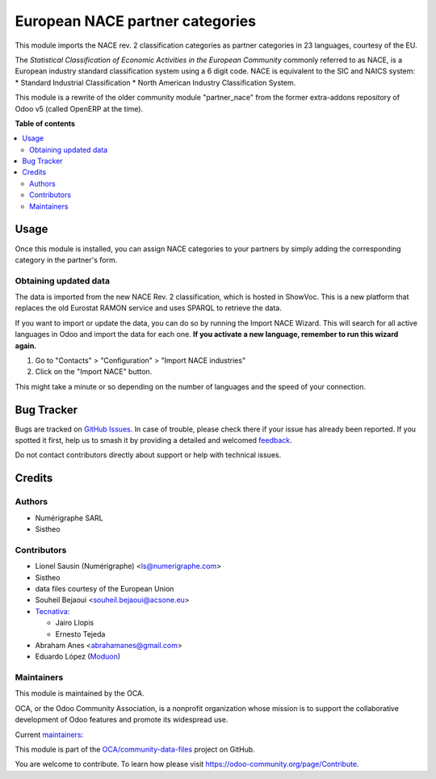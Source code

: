 ================================
European NACE partner categories
================================

.. 
   !!!!!!!!!!!!!!!!!!!!!!!!!!!!!!!!!!!!!!!!!!!!!!!!!!!!
   !! This file is generated by oca-gen-addon-readme !!
   !! changes will be overwritten.                   !!
   !!!!!!!!!!!!!!!!!!!!!!!!!!!!!!!!!!!!!!!!!!!!!!!!!!!!
   !! source digest: sha256:907d99c4f3d032466b3667a9d217d64cafd479ba02a352b40a3565410a5ca0f8
   !!!!!!!!!!!!!!!!!!!!!!!!!!!!!!!!!!!!!!!!!!!!!!!!!!!!

.. |badge1| image:: https://img.shields.io/badge/maturity-Beta-yellow.png
    :target: https://odoo-community.org/page/development-status
    :alt: Beta
.. |badge2| image:: https://img.shields.io/badge/licence-AGPL--3-blue.png
    :target: http://www.gnu.org/licenses/agpl-3.0-standalone.html
    :alt: License: AGPL-3
.. |badge3| image:: https://img.shields.io/badge/github-OCA%2Fcommunity--data--files-lightgray.png?logo=github
    :target: https://github.com/OCA/community-data-files/tree/17.0/l10n_eu_nace
    :alt: OCA/community-data-files
.. |badge4| image:: https://img.shields.io/badge/weblate-Translate%20me-F47D42.png
    :target: https://translation.odoo-community.org/projects/community-data-files-17-0/community-data-files-17-0-l10n_eu_nace
    :alt: Translate me on Weblate
.. |badge5| image:: https://img.shields.io/badge/runboat-Try%20me-875A7B.png
    :target: https://runboat.odoo-community.org/builds?repo=OCA/community-data-files&target_branch=17.0
    :alt: Try me on Runboat

|badge1| |badge2| |badge3| |badge4| |badge5|

This module imports the NACE rev. 2 classification categories as partner
categories in 23 languages, courtesy of the EU.

The *Statistical Classification of Economic Activities in the European
Community* commonly referred to as NACE, is a European industry standard
classification system using a 6 digit code. NACE is equivalent to the
SIC and NAICS system: \* Standard Industrial Classification \* North
American Industry Classification System.

This module is a rewrite of the older community module "partner_nace"
from the former extra-addons repository of Odoo v5 (called OpenERP at
the time).

**Table of contents**

.. contents::
   :local:

Usage
=====

Once this module is installed, you can assign NACE categories to your
partners by simply adding the corresponding category in the partner's
form.

Obtaining updated data
----------------------

The data is imported from the new NACE Rev. 2 classification, which is
hosted in ShowVoc. This is a new platform that replaces the old Eurostat
RAMON service and uses SPARQL to retrieve the data.

If you want to import or update the data, you can do so by running the
Import NACE Wizard. This will search for all active languages in Odoo
and import the data for each one. **If you activate a new language,
remember to run this wizard again.**

1. Go to "Contacts" > "Configuration" > "Import NACE industries"
2. Click on the "Import NACE" button.

This might take a minute or so depending on the number of languages and
the speed of your connection.

Bug Tracker
===========

Bugs are tracked on `GitHub Issues <https://github.com/OCA/community-data-files/issues>`_.
In case of trouble, please check there if your issue has already been reported.
If you spotted it first, help us to smash it by providing a detailed and welcomed
`feedback <https://github.com/OCA/community-data-files/issues/new?body=module:%20l10n_eu_nace%0Aversion:%2017.0%0A%0A**Steps%20to%20reproduce**%0A-%20...%0A%0A**Current%20behavior**%0A%0A**Expected%20behavior**>`_.

Do not contact contributors directly about support or help with technical issues.

Credits
=======

Authors
-------

* Numérigraphe SARL
* Sistheo

Contributors
------------

-  Lionel Sausin (Numérigraphe) <ls@numerigraphe.com>
-  Sistheo
-  data files courtesy of the European Union
-  Souheil Bejaoui <souheil.bejaoui@acsone.eu>
-  `Tecnativa <https://www.tecnativa.com>`__:

   -  Jairo Llopis
   -  Ernesto Tejeda

-  Abraham Anes <abrahamanes@gmail.com>
-  Eduardo López (`Moduon <https://www.moduon.es/>`__)

Maintainers
-----------

This module is maintained by the OCA.

.. image:: https://odoo-community.org/logo.png
   :alt: Odoo Community Association
   :target: https://odoo-community.org

OCA, or the Odoo Community Association, is a nonprofit organization whose
mission is to support the collaborative development of Odoo features and
promote its widespread use.

.. |maintainer-rafaelbn| image:: https://github.com/rafaelbn.png?size=40px
    :target: https://github.com/rafaelbn
    :alt: rafaelbn
.. |maintainer-yajo| image:: https://github.com/yajo.png?size=40px
    :target: https://github.com/yajo
    :alt: yajo
.. |maintainer-edlopen| image:: https://github.com/edlopen.png?size=40px
    :target: https://github.com/edlopen
    :alt: edlopen

Current `maintainers <https://odoo-community.org/page/maintainer-role>`__:

|maintainer-rafaelbn| |maintainer-yajo| |maintainer-edlopen| 

This module is part of the `OCA/community-data-files <https://github.com/OCA/community-data-files/tree/17.0/l10n_eu_nace>`_ project on GitHub.

You are welcome to contribute. To learn how please visit https://odoo-community.org/page/Contribute.
